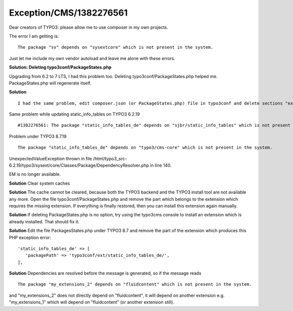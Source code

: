 .. _firstHeading:

Exception/CMS/1382276561
========================

Dear creators of TYPO3: please allow me to use composer in my own
projects.

The error I am getting is:

::

     The package "sv" depends on "sysextcore" which is not present in the system.

Just let me include my own vendor autoload and leave me alone with these
errors.

**Solution: Deleting typo3conf/PackageStates.php**

Upgrading from 6.2 to 7 LTS, I had this problem too. Deleting
typo3conf/PackageStates.php helped me. PackageStates.php will regenerate
itself.

**Solution**

::

     I had the same problem, edit composer.json (or PackageStates.php) file in typo3conf and delete sections "extra", "replace", "autoload" and "autoload-dev".

Same problem while updating static_info_tables on TYPO3 6.2.19

::

     #1382276561: The package "static_info_tables_de" depends on "sjbr/static_info_tables" which is not present in the system. (More information)

Problem under TYPO3 8.7.19

::

     The package "static_info_tables_de" depends on "typo3/cms-core" which is not present in the system.

UnexpectedValueException thrown in file
/html/typo3_src-6.2.19/typo3/sysext/core/Classes/Package/DependencyResolver.php
in line 140.

EM is no longer available.

**Solution** Clear system caches

**Solution** The cache cannot be cleared, because both the TYPO3 backend
and the TYPO3 install tool are not available any more. Open the file
typo3conf/PackageStates.php and remove the part which belongs to the
extension which requires the missing extension. If everything is finally
restored, then you can install this extension again manually.

**Solution** If deleting PackageStates.php is no option, try using the
typo3cms console to install an extension which is already installed.
That should fix it.

**Solution** Edit the file PackagesStates.php under TYPO3 8.7 and remove
the part of the extension which produces this PHP exception error:

::

       'static_info_tables_de' => [
          'packagePath' => 'typo3conf/ext/static_info_tables_de/',
       ],

**Solution** Dependencies are resolved before the message is generated,
so if the message reads

::

       The package "my_extensions_2" depends on "fluidcontent" which is not present in the system.

and "my_extensions_2" does not directly depend on "fluidcontent", it
will depend on another extension e.g. "my_extensions_1" which will
depend on "fluidcontent" (or another extension still).
